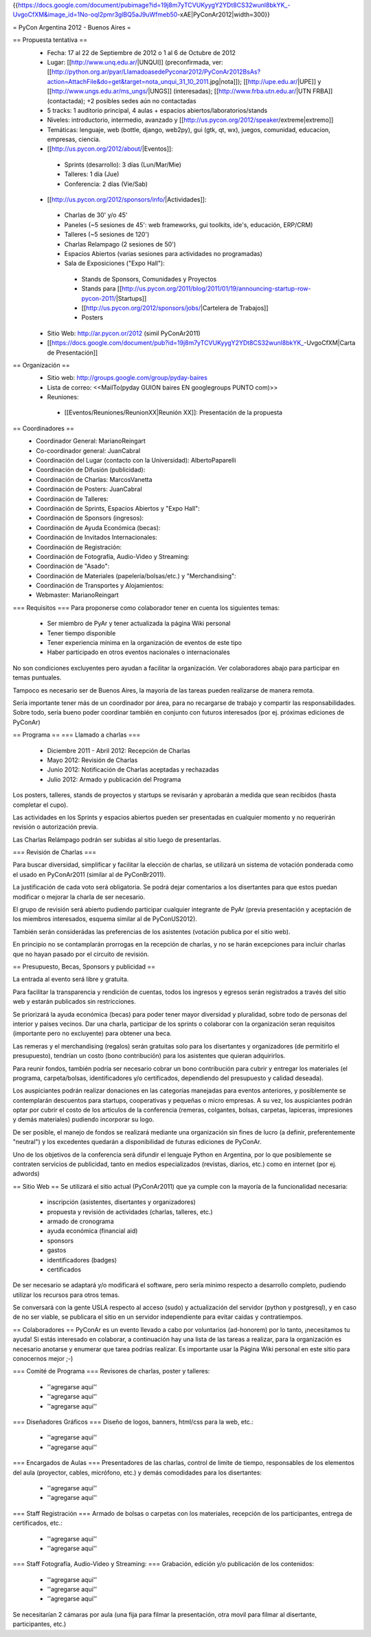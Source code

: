 {{https://docs.google.com/document/pubimage?id=19j8m7yTCVUKyygY2YDt8CS32wunl8bkYK_-UvgoCfXM&image_id=1No-oqI2pmr3glBQ5aJ9uWfmeb50-xAE|PyConAr2012|width=300}}

= PyCon Argentina 2012 - Buenos Aires =

== Propuesta tentativa ==
 * Fecha: 17 al 22 de Septiembre de 2012 o 1 al 6 de Octubre de 2012
 * Lugar: [[http://www.unq.edu.ar/|UNQUI]] (preconfirmada, ver: [[http://python.org.ar/pyar/LlamadoasedePyconar2012/PyConAr2012BsAs?action=AttachFile&do=get&target=nota_unqui_31_10_2011.jpg|nota]]); [[http://upe.edu.ar/|UPE]] y [[http://www.ungs.edu.ar/ms_ungs/|UNGS]] (interesadas); [[http://www.frba.utn.edu.ar/|UTN FRBA]] (contactada); +2 posibles sedes aún no contactadas
 * 5 tracks: 1 auditorio principal, 4 aulas + espacios abiertos/laboratorios/stands
 * Niveles: introductorio, intermedio, avanzado y [[http://us.pycon.org/2012/speaker/extreme|extremo]]
 * Temáticas: lenguaje, web (bottle, django, web2py), gui (gtk, qt, wx), juegos, comunidad, educacion, empresas, ciencia.
 * [[http://us.pycon.org/2012/about/|Eventos]]:
  * Sprints (desarrollo): 3 días (Lun/Mar/Mie)
  * Talleres: 1 día (Jue)
  * Conferencia: 2 días (Vie/Sab)
 * [[http://us.pycon.org/2012/sponsors/info/|Actividades]]:
  * Charlas de 30' y/o 45'
  * Paneles (~5 sesiones de 45': web frameworks, gui toolkits, ide's, educación, ERP/CRM)
  * Talleres (~5 sesiones de 120')
  * Charlas Relampago (2 sesiones de 50')
  * Espacios Abiertos (varias sesiones para actividades no programadas)
  * Sala de Exposiciones ("Expo Hall"):
   * Stands de Sponsors, Comunidades y Proyectos
   * Stands para [[http://us.pycon.org/2011/blog/2011/01/19/announcing-startup-row-pycon-2011/|Startups]]
   * [[http://us.pycon.org/2012/sponsors/jobs/|Cartelera de Trabajos]]
   * Posters
 * Sitio Web: http://ar.pycon.or/2012 (simil PyConAr2011)
 * [[https://docs.google.com/document/pub?id=19j8m7yTCVUKyygY2YDt8CS32wunl8bkYK_-UvgoCfXM|Carta de Presentación]]

== Organización ==
 * Sitio web: http://groups.google.com/group/pyday-baires
 * Lista de correo: <<MailTo(pyday GUION baires EN googlegroups PUNTO com)>>
 * Reuniones:
  * [[Eventos/Reuniones/ReunionXX|Reunión XX]]: Presentación de la propuesta

== Coordinadores ==
 * Coordinador General: MarianoReingart
 * Co-coordinador general: JuanCabral
 * Coordinación del Lugar (contacto con la Universidad): AlbertoPaparelli 
 * Coordinación de Difusión (publicidad):
 * Coordinación de Charlas: MarcosVanetta
 * Coordinación de Posters: JuanCabral
 * Coordinación de Talleres:
 * Coordinación de Sprints, Espacios Abiertos y "Expo Hall":
 * Coordinación de Sponsors (ingresos):
 * Coordinación de Ayuda Económica (becas):
 * Coordinación de Invitados Internacionales:
 * Coordinación de Registración:
 * Coordinación de Fotografía, Audio-Video y Streaming:
 * Coordinación de "Asado":
 * Coordinación de Materiales (papelería/bolsas/etc.) y "Merchandising":
 * Coordinación de Transportes y Alojamientos:
 * Webmaster: MarianoReingart

=== Requisitos ===
Para proponerse como colaborador tener en cuenta los siguientes temas:

 * Ser miembro de PyAr y tener actualizada la página  Wiki personal
 * Tener tiempo disponible
 * Tener experiencia mínima en la organización de eventos de este tipo
 * Haber participado en otros eventos nacionales o internacionales

No son condiciones excluyentes pero ayudan a facilitar la organización.  Ver colaboradores abajo para participar en temas puntuales.

Tampoco es necesario ser de Buenos Aires, la mayoría de las tareas pueden realizarse de manera remota.

Sería importante tener más de un coordinador por área, para no recargarse de trabajo y compartir las responsabilidades. Sobre todo, sería bueno poder coordinar también en conjunto con futuros interesados (por ej. próximas ediciones de PyConAr)

== Programa ==
=== Llamado a charlas ===
 * Diciembre 2011 - Abril 2012: Recepción de Charlas
 * Mayo 2012: Revisión de Charlas
 * Junio 2012: Notificación de Charlas aceptadas y rechazadas
 * Julio 2012: Armado y publicación del Programa

Los posters, talleres, stands de proyectos y startups se revisarán y aprobarán a medida que sean recibidos (hasta completar el cupo).

Las actividades en los Sprints y espacios abiertos pueden ser presentadas en cualquier momento y no requerirán revisión o autorización previa.

Las Charlas Relámpago podrán ser subidas al sitio luego de presentarlas.

=== Revisión de Charlas ===

Para buscar diversidad, simplificar y facilitar la elección de charlas, se utilizará un sistema de votación ponderada como el usado en PyConAr2011 (similar al de PyConBr2011).

La justificación de cada voto será obligatoria. Se podrá dejar comentarios a los disertantes para que estos puedan modificar o mejorar la charla de ser necesario.

El grupo de revisión será abierto pudiendo participar cualquier integrante de PyAr (previa presentación y aceptación de los miembros interesados, esquema similar al de PyConUS2012).

También serán considerádas las preferencias de los asistentes (votación publica por el sitio web).

En principio no se contamplarán prorrogas en la recepción de charlas, y no se harán excepciones para incluir charlas que no hayan pasado por el circuito de revisión.

== Presupuesto, Becas, Sponsors y publicidad ==

La entrada al evento será libre y gratuita.

Para facilitar la transparencia y rendición de cuentas, todos los ingresos y egresos serán registrados a través del sitio web y estarán publicados sin restricciones.

Se priorizará la ayuda económica (becas) para poder tener mayor diversidad y pluralidad, sobre todo de personas del interior y paises vecinos. Dar una charla, participar de los sprints o colaborar con la organización seran requisitos (importante pero no excluyente) para obtener una beca.

Las remeras y el merchandising (regalos) serán gratuitas solo para los disertantes y organizadores (de permitirlo el presupuesto), tendrían un costo (bono contribución) para los asistentes que quieran adquirirlos.

Para reunir fondos, también podría ser necesario cobrar un bono contribución para cubrir y entregar los materiales (el programa, carpeta/bolsas, identificadores y/o certificados, dependiendo del presupuesto y calidad deseada).

Los auspiciantes podrán realizar donaciones en las categorías manejadas para eventos anteriores, y posiblemente se contemplarán descuentos para startups, cooperativas y pequeñas o micro empresas. A su vez, los auspiciantes podrán optar por cubrir el costo de los articulos de la conferencia (remeras, colgantes, bolsas, carpetas, lapiceras, impresiones y demás materiales) pudiendo incorporar su logo.

De ser posible, el manejo de fondos se realizará mediante una organización sin fines de lucro (a definir, preferentemente "neutral") y los excedentes quedarán a disponibilidad de futuras ediciones de PyConAr.

Uno de los objetivos de la conferencia será difundir el lenguaje Python en Argentina, por lo que posiblemente se contraten servicios de publicidad, tanto en medios especializados (revistas, diarios, etc.) como en internet (por ej. adwords)

== Sitio Web ==
Se utilizará el sitio actual (PyConAr2011) que ya cumple con la mayoría de la funcionalidad necesaria:

 * inscripción (asistentes, disertantes y organizadores)
 * propuesta y revisión de actividades (charlas, talleres, etc.)
 * armado de cronograma
 * ayuda económica (financial aid)
 * sponsors
 * gastos
 * identificadores (badges)
 * certificados

De ser necesario se adaptará y/o modificará el software, pero sería minimo respecto a desarrollo completo, pudiendo utilizar los recursos para otros temas.

Se conversará con la gente USLA respecto al acceso (sudo) y actualización del servidor (python y postgresql), y en caso de no ser viable, se publicara el sitio en un servidor independiente para evitar caidas y contratiempos.

== Colaboradores ==
PyConAr es un evento llevado a cabo por voluntarios (ad-honorem) por lo tanto, ¡necesitamos tu ayuda! Si estás interesado en colaborar, a continuación hay una lista de las tareas a realizar, para la organización es necesario anotarse y enumerar que tarea podrías realizar. Es importante usar la Página  Wiki personal en este sitio para conocernos mejor ;-)

=== Comité de Programa ===
Revisores de charlas, poster y talleres:

 * ''agregarse aqui''
 * ''agregarse aqui''
 * ''agregarse aqui''

=== Diseñadores Gráficos ===
Diseño de logos, banners, html/css para la web, etc.:

 * ''agregarse aqui''
 * ''agregarse aqui''

=== Encargados de Aulas ===
Presentadores de las charlas, control de limite de tiempo, responsables de los elementos del aula (proyector, cables, micrófono, etc.) y demás comodidades para los disertantes:

 * ''agregarse aqui''
 * ''agregarse aqui''

=== Staff Registración ===
Armado de bolsas o carpetas con los materiales, recepción de los participantes, entrega de certificados, etc.:

 * ''agregarse aqui''
 * ''agregarse aqui''

=== Staff Fotografía, Audio-Video y Streaming: ===
Grabación, edición y/o publicación de los contenidos:

 * ''agregarse aqui''
 * ''agregarse aqui''
 * ''agregarse aqui''

Se necesitarían 2 cámaras por aula (una fija para filmar la presentación, otra movil para filmar al disertante, participantes, etc.)
